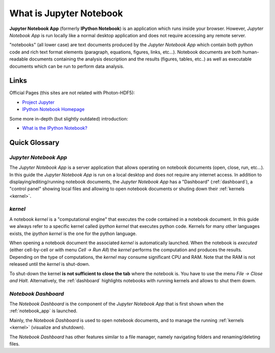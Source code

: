 .. _what_is_jupyther:

What is Jupyter Notebook
========================

**Jupyter Notebook App** (formerly **IPython Notebook**) is an application which runs inside your
browser.
However, *Jupyter Notebook App* is run locally like a normal desktop
application and does not require accessing any remote server.

"notebooks" (all lower case) are text documents
produced by the *Jupyter Notebook App* which contain both python code and rich text format elements (paragraph, equations, figures, links, etc...).
Notebook documents are both human-readable documents containing the analysis
description and the results (figures, tables, etc..) as well as executable documents
which can be run to perform data analysis.

Links
-----

Official Pages (this sites are not related with Photon-HDF5):

- `Project Jupyter <https://jupyter.org/>`__
- `IPython Notebook Homepage <http://ipython.org/notebook.html>`__

Some more in-depth (but slightly outdated) introduction:

- `What is the IPython Notebook? <http://nbviewer.ipython.org/github/jupyter/strata-sv-2015-tutorial/blob/master/00%20-%20Introduction.ipynb>`__

Quick Glossary
--------------

.. _notebook_app:

*Jupyter Notebook App*
~~~~~~~~~~~~~~~~~~~~~~

The *Jupyter Notebook App* is a server application that allows 
operating on notebook documents (open, close, run, etc...).
In this guide the *Jupyter Notebook App* is run on a local desktop 
and does not require any internet access.
In addition to displaying/editing/running notebook documents, 
the *Jupyter Notebook App* has a "Dashboard" (:ref:`dashboard`),
a "control panel" showing local files and allowing to
open notebook documents or shuting down their :ref:`kernels <kernel>`.


.. _kernel:

*kernel*
~~~~~~~~

A notebook *kernel* is a "computational engine"
that executes the code contained in a notebook document.
In this guide we always refer to a specific kernel called *ipython kernel* 
that executes python code. 
Kernels for many other languages exists, the *ipython kernel* is the one
for the python language.

When opening a notebook document the associated *kernel* is automatically launched.
When the notebook is *executed* (either cell-by-cell or with menu *Cell -> Run All*)
the *kernel* performs the computation and produces the results.
Depending on the type of computations, the *kernel* may consume significant
CPU and RAM. Note that the RAM is not released until the *kernel* is shut-down.

To shut-down the kernel **is not sufficient to close the tab** where the notebook is.
You have to use the menu *File -> Close and Halt*. Alternatively, the :ref:`dashboard`
highlights notebooks with running kernels and allows to shut them dowm.


.. _dashboard:

*Notebook Dashboard*
~~~~~~~~~~~~~~~~~~~~

The *Notebook Dashboard* is the component of the *Jupyter Notebook App* that is
first shown when the :ref:`notebook_app` is launched.

Mainly, the *Notebook Dashboard* is used to open notebook documents, and to manage
the running :ref:`kernels <kernel>` (visualize and shutdown).

The *Notebook Dashboard* has other features similar to a file manager, namely
navigating folders and renaming/deleting files.



